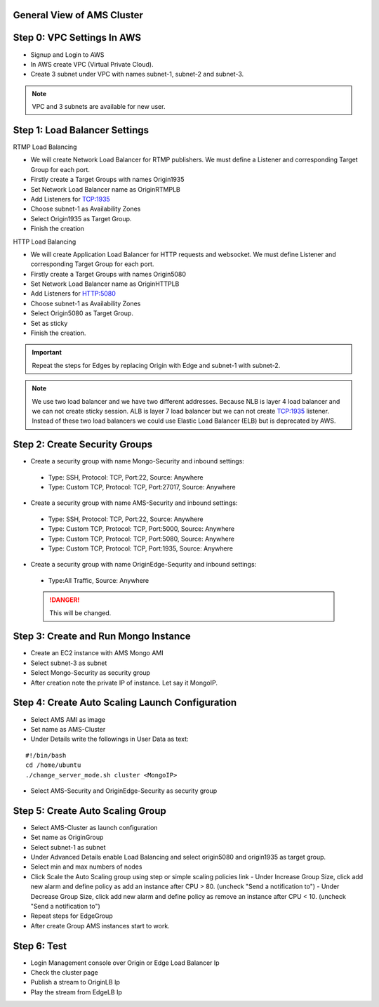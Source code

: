 General View of AMS Cluster
---------------------------

.. figure:: img/AMS-cluster-overview.png
   :alt: AMS Cluster Overview

Step 0: VPC Settings In AWS
---------------------------
*  Signup and Login to AWS
*  In AWS create VPC (Virtual Private Cloud).
*  Create 3 subnet under VPC with names subnet-1, subnet-2 and subnet-3.

.. note::
   VPC and 3 subnets are available for new user.
   
Step 1: Load Balancer Settings
------------------------------
RTMP Load Balancing

*  We will create Network Load Balancer for RTMP publishers. We must define a Listener and corresponding Target Group for each port.
*  Firstly create a Target Groups with names Origin1935
*  Set Network Load Balancer name as OriginRTMPLB
*  Add Listeners for TCP:1935
*  Choose subnet-1 as Availability Zones
*  Select Origin1935 as Target Group.
*  Finish the creation

HTTP Load Balancing

*  We will create Application Load Balancer for HTTP requests and websocket. We must define Listener and corresponding Target Group for each port.
*  Firstly create a Target Groups with names Origin5080
*  Set Network Load Balancer name as OriginHTTPLB
*  Add Listeners for HTTP:5080
*  Choose subnet-1 as Availability Zones
*  Select Origin5080 as Target Group.
*  Set as sticky
*  Finish the creation.

.. important::
   Repeat the steps for Edges by replacing Origin with Edge and subnet-1 with subnet-2.

.. note::
   We use two load balancer and we have two different addresses. Because NLB is layer 4 load balancer and we can not create sticky session. ALB is layer 7 load balancer but we can not create TCP:1935 listener. Instead of these two load balancers we could use Elastic Load Balancer (ELB) but is deprecated by AWS.
   
Step 2: Create Security Groups
------------------------------
*  Create a security group with name Mongo-Security and inbound settings:
  *  Type: SSH, Protocol: TCP, Port:22, Source: Anywhere
  *  Type: Custom TCP, Protocol: TCP, Port:27017, Source: Anywhere
*  Create a security group with name AMS-Security and inbound settings:
  *  Type: SSH, Protocol: TCP, Port:22, Source: Anywhere
  *  Type: Custom TCP, Protocol: TCP, Port:5000, Source: Anywhere
  *  Type: Custom TCP, Protocol: TCP, Port:5080, Source: Anywhere
  *  Type: Custom TCP, Protocol: TCP, Port:1935, Source: Anywhere
*  Create a security group with name OriginEdge-Sequrity and inbound settings:
  *  Type:All Traffic, Source: Anywhere
  
  .. danger::
     This will be changed.
  
Step 3: Create and Run Mongo Instance
-------------------------------------
*  Create an EC2 instance with AMS Mongo AMI
*  Select subnet-3 as subnet
*  Select Mongo-Security as security group
*  After creation note the private IP of instance. Let say it MongoIP. 

Step 4: Create Auto Scaling Launch Configuration
------------------------------------------------
*  Select AMS AMI as image
*  Set name as AMS-Cluster
*  Under Details write the followings in User Data as text:
::

  #!/bin/bash
  cd /home/ubuntu
  ./change_server_mode.sh cluster <MongoIP>
*  Select AMS-Security and OriginEdge-Security as security group

Step 5: Create Auto Scaling Group
---------------------------------
*  Select AMS-Cluster as launch configuration
*  Set name as OriginGroup
*  Select subnet-1 as subnet
*  Under Advanced Details enable Load Balancing and select origin5080 and origin1935 as target group.
*  Select min and max numbers of nodes
*  Click Scale the Auto Scaling group using step or simple scaling policies link
   - Under Increase Group Size, click add new alarm and define policy as add an instance after CPU > 80. (uncheck "Send a notification to")
   - Under Decrease Group Size, click add new alarm and define policy as remove an instance after CPU < 10. (uncheck "Send a notification to")
*  Repeat steps for EdgeGroup
*  After create Group AMS instances start to work.

Step 6: Test
------------
*  Login Management console over Origin or Edge Load Balancer Ip
*  Check the cluster page
*  Publish a stream to OriginLB Ip
*  Play the stream from EdgeLB Ip
